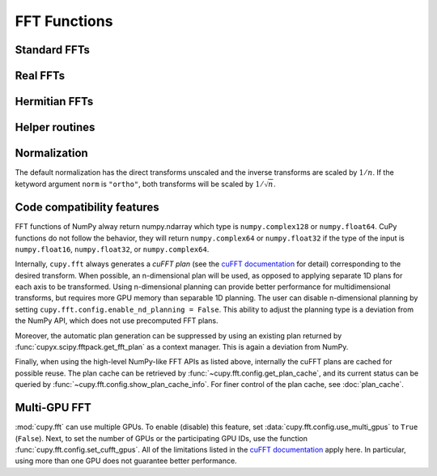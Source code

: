 .. module:: cupy.fft

FFT Functions
=============

.. https://docs.scipy.org/doc/numpy/reference/routines.fft.html

Standard FFTs
-------------

.. autosummary::
   :toctree: generated/
   :nosignatures:

   cupy.fft.fft
   cupy.fft.ifft
   cupy.fft.fft2
   cupy.fft.ifft2
   cupy.fft.fftn
   cupy.fft.ifftn


Real FFTs
---------

.. autosummary::
   :toctree: generated/
   :nosignatures:

   cupy.fft.rfft
   cupy.fft.irfft
   cupy.fft.rfft2
   cupy.fft.irfft2
   cupy.fft.rfftn
   cupy.fft.irfftn


Hermitian FFTs
--------------

.. autosummary::
   :toctree: generated/
   :nosignatures:

   cupy.fft.hfft
   cupy.fft.ihfft


Helper routines
---------------

.. autosummary::
   :toctree: generated/
   :nosignatures:

   cupy.fft.fftfreq
   cupy.fft.rfftfreq
   cupy.fft.fftshift
   cupy.fft.ifftshift
   cupy.fft.config.set_cufft_gpus
   cupy.fft.config.get_plan_cache
   cupy.fft.config.show_plan_cache_info


Normalization
-------------
The default normalization has the direct transforms unscaled and the inverse transforms are scaled by :math:`1/n`.
If the ketyword argument ``norm`` is ``"ortho"``, both transforms will be scaled by :math:`1/\sqrt{n}`.


Code compatibility features
---------------------------
FFT functions of NumPy alway return numpy.ndarray which type is ``numpy.complex128`` or ``numpy.float64``.
CuPy functions do not follow the behavior, they will return ``numpy.complex64`` or ``numpy.float32`` if the type of the input is ``numpy.float16``, ``numpy.float32``, or ``numpy.complex64``.

Internally, ``cupy.fft`` always generates a *cuFFT plan* (see the `cuFFT documentation`_ for detail) corresponding to the desired transform. When possible, an n-dimensional plan will be used, as opposed to applying separate 1D plans for each axis to be transformed. Using n-dimensional planning can provide better performance for multidimensional transforms, but requires more GPU memory than separable 1D planning. The user can disable n-dimensional planning by setting ``cupy.fft.config.enable_nd_planning = False``. This ability to adjust the planning type is a deviation from the NumPy API, which does not use precomputed FFT plans.

Moreover, the automatic plan generation can be suppressed by using an existing plan returned by :func:`cupyx.scipy.fftpack.get_fft_plan` as a context manager. This is again a deviation from NumPy.

Finally, when using the high-level NumPy-like FFT APIs as listed above, internally the cuFFT plans are cached for possible reuse. The plan cache can be retrieved by :func:`~cupy.fft.config.get_plan_cache`, and its current status can be queried by :func:`~cupy.fft.config.show_plan_cache_info`. For finer control of the plan cache, see :doc:`plan_cache`.


Multi-GPU FFT
-------------
:mod:`cupy.fft` can use multiple GPUs. To enable (disable) this feature, set :data:`cupy.fft.config.use_multi_gpus` to ``True`` (``False``). Next, to set the number of GPUs or the participating GPU IDs, use the function :func:`cupy.fft.config.set_cufft_gpus`. All of the limitations listed in the `cuFFT documentation`_ apply here. In particular, using more than one GPU does not guarantee better performance.


.. _cuFFT documentation: https://docs.nvidia.com/cuda/cufft/index.html
